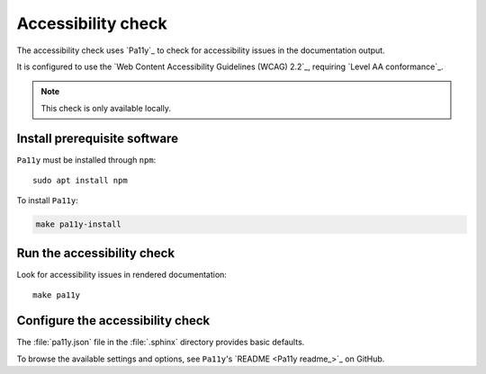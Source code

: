.. _automatic-checks-accessibility:

Accessibility check
===================

The accessibility check uses `Pa11y`_ to check for accessibility issues in the documentation output.

It is configured to use the `Web Content Accessibility Guidelines (WCAG) 2.2`_, requiring `Level AA conformance`_.

.. note::

   This check is only available locally.

Install prerequisite software
-----------------------------

``Pa11y`` must be installed through ``npm``::

   sudo apt install npm

To install ``Pa11y``:

.. code-block:: bash

   make pa11y-install

Run the accessibility check
---------------------------

Look for accessibility issues in rendered documentation::

   make pa11y

Configure the accessibility check
---------------------------------

The :file:`pa11y.json` file in the :file:`.sphinx` directory provides basic defaults.

To browse the available settings and options, see ``Pa11y``'s `README <Pa11y readme_>`_ on GitHub.

